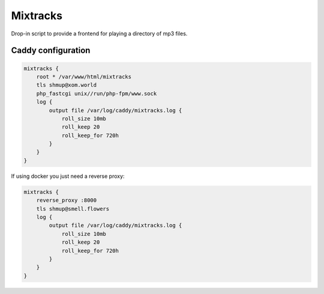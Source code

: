 Mixtracks
=========

Drop-in script to provide a frontend for playing a directory of mp3 files.


Caddy configuration
-------------------

.. code-block:: caddyfile

    mixtracks {
        root * /var/www/html/mixtracks
        tls shmup@xom.world
        php_fastcgi unix//run/php-fpm/www.sock
        log {
            output file /var/log/caddy/mixtracks.log {
                roll_size 10mb
                roll_keep 20
                roll_keep_for 720h
            }
        }
    }

If using docker you just need a reverse proxy:

.. code-block:: caddyfile

    mixtracks {
        reverse_proxy :8000
        tls shmup@smell.flowers
        log {
            output file /var/log/caddy/mixtracks.log {
                roll_size 10mb
                roll_keep 20
                roll_keep_for 720h
            }
        }
    }

